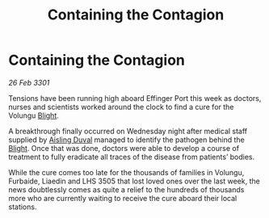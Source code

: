 :PROPERTIES:
:ID:       4c27592b-2c4f-412a-8ce2-a04c03a7711f
:END:
#+title: Containing the Contagion
#+filetags: :3301:galnet:

* Containing the Contagion

/26 Feb 3301/

Tensions have been running high aboard Effinger Port this week as doctors, nurses and scientists worked around the clock to find a cure for the Volungu [[id:1cffca4e-480b-46bf-b6c5-0af48c7292d3][Blight]]. 

A breakthrough finally occurred on Wednesday night after medical staff supplied by [[id:b402bbe3-5119-4d94-87ee-0ba279658383][Aisling Duval]] managed to identify the pathogen behind the [[id:1cffca4e-480b-46bf-b6c5-0af48c7292d3][Blight]]. Once that was done, doctors were able to develop a course of treatment to fully eradicate all traces of the disease from patients’ bodies. 

While the cure comes too late for the thousands of families in Volungu, Furbaide, Liaedin and LHS 3505 that lost loved ones over the last week, the news doubtlessly comes as quite a relief to the hundreds of thousands more who are currently waiting to receive the cure aboard their local stations.
